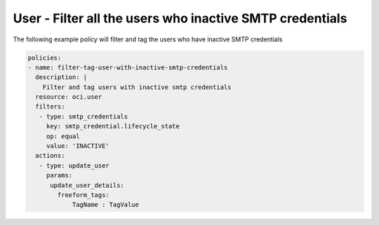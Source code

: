 .. _usersmtpcredinactiveidentity:

User - Filter all the users who inactive SMTP credentials
=========================================================

The following example policy will filter and tag the users who have inactive SMTP credentials

.. code-block:: yaml

    policies:
    - name: filter-tag-user-with-inactive-smtp-credentials
      description: |
        Filter and tag users with inactive smtp credentials
      resource: oci.user
      filters:
       - type: smtp_credentials
         key: smtp_credential.lifecycle_state
         op: equal
         value: 'INACTIVE'
      actions:
       - type: update_user
         params:
          update_user_details:
            freeform_tags:
                TagName : TagValue
